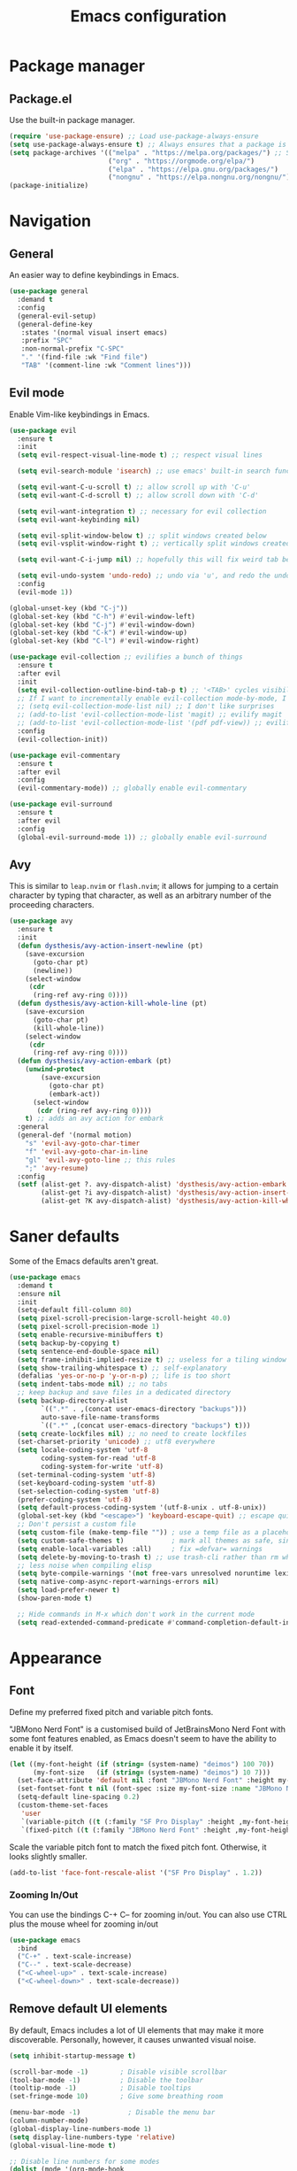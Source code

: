 #+TITLE: Emacs configuration
#+STARTUP: fold
#+PROPERTY: header-args:emacs-lisp :tangle init.el


* Package manager
** Package.el

Use the built-in package manager.

#+begin_src emacs-lisp
  (require 'use-package-ensure) ;; Load use-package-always-ensure
  (setq use-package-always-ensure t) ;; Always ensures that a package is installed
  (setq package-archives '(("melpa" . "https://melpa.org/packages/") ;; Sets default package repositories
                           ("org" . "https://orgmode.org/elpa/")
                           ("elpa" . "https://elpa.gnu.org/packages/")
                           ("nongnu" . "https://elpa.nongnu.org/nongnu/"))) ;; For Eat Terminal
  (package-initialize)
#+end_src

* Navigation
** General

An easier way to define keybindings in Emacs.

#+BEGIN_SRC emacs-lisp
  (use-package general
    :demand t
    :config
    (general-evil-setup)
    (general-define-key
     :states '(normal visual insert emacs)
     :prefix "SPC"
     :non-normal-prefix "C-SPC"
     "." '(find-file :wk "Find file")
     "TAB" '(comment-line :wk "Comment lines")))
#+END_SRC

** Evil mode

Enable Vim-like keybindings in Emacs.

#+BEGIN_SRC emacs-lisp
  (use-package evil 
    :ensure t
    :init
    (setq evil-respect-visual-line-mode t) ;; respect visual lines

    (setq evil-search-module 'isearch) ;; use emacs' built-in search functionality.

    (setq evil-want-C-u-scroll t) ;; allow scroll up with 'C-u'
    (setq evil-want-C-d-scroll t) ;; allow scroll down with 'C-d'

    (setq evil-want-integration t) ;; necessary for evil collection
    (setq evil-want-keybinding nil)

    (setq evil-split-window-below t) ;; split windows created below
    (setq evil-vsplit-window-right t) ;; vertically split windows created to the right

    (setq evil-want-C-i-jump nil) ;; hopefully this will fix weird tab behaviour

    (setq evil-undo-system 'undo-redo) ;; undo via 'u', and redo the undone change via 'C-r'; only available in emacs 28+.
    :config
    (evil-mode 1))

  (global-unset-key (kbd "C-j"))
  (global-set-key (kbd "C-h") #'evil-window-left)
  (global-set-key (kbd "C-j") #'evil-window-down)
  (global-set-key (kbd "C-k") #'evil-window-up)
  (global-set-key (kbd "C-l") #'evil-window-right)

  (use-package evil-collection ;; evilifies a bunch of things
    :ensure t
    :after evil
    :init
    (setq evil-collection-outline-bind-tab-p t) ;; '<TAB>' cycles visibility in 'outline-minor-mode'
    ;; If I want to incrementally enable evil-collection mode-by-mode, I can do something like the following:
    ;; (setq evil-collection-mode-list nil) ;; I don't like surprises
    ;; (add-to-list 'evil-collection-mode-list 'magit) ;; evilify magit
    ;; (add-to-list 'evil-collection-mode-list '(pdf pdf-view)) ;; evilify pdf-view
    :config
    (evil-collection-init))

  (use-package evil-commentary
    :ensure t
    :after evil
    :config
    (evil-commentary-mode)) ;; globally enable evil-commentary

  (use-package evil-surround
    :ensure t
    :after evil
    :config
    (global-evil-surround-mode 1)) ;; globally enable evil-surround
#+END_SRC

** Avy

This is similar to =leap.nvim= or =flash.nvim=; it allows for jumping to a certain character by typing that character, as well as an arbitrary number of the proceeding characters.

#+BEGIN_SRC emacs-lisp
    (use-package avy
      :ensure t
      :init
      (defun dysthesis/avy-action-insert-newline (pt)
        (save-excursion
          (goto-char pt)
          (newline))
        (select-window
         (cdr
          (ring-ref avy-ring 0))))
      (defun dysthesis/avy-action-kill-whole-line (pt)
        (save-excursion
          (goto-char pt)
          (kill-whole-line))
        (select-window
         (cdr
          (ring-ref avy-ring 0))))
      (defun dysthesis/avy-action-embark (pt)
        (unwind-protect
            (save-excursion
              (goto-char pt)
              (embark-act))
          (select-window
           (cdr (ring-ref avy-ring 0))))
        t) ;; adds an avy action for embark
      :general
      (general-def '(normal motion)
        "s" 'evil-avy-goto-char-timer
        "f" 'evil-avy-goto-char-in-line
        "gl" 'evil-avy-goto-line ;; this rules
        ";" 'avy-resume)
      :config
      (setf (alist-get ?. avy-dispatch-alist) 'dysthesis/avy-action-embark ;; embark integration
            (alist-get ?i avy-dispatch-alist) 'dysthesis/avy-action-insert-newline
            (alist-get ?K avy-dispatch-alist) 'dysthesis/avy-action-kill-whole-line)) ;; kill lines with avy
#+END_SRC

* Saner defaults

Some of the Emacs defaults aren't great.

#+begin_src emacs-lisp 
  (use-package emacs
    :demand t
    :ensure nil
    :init
    (setq-default fill-column 80)
    (setq pixel-scroll-precision-large-scroll-height 40.0)
    (setq pixel-scroll-precision-mode 1)
    (setq enable-recursive-minibuffers t)
    (setq backup-by-copying t)
    (setq sentence-end-double-space nil)
    (setq frame-inhibit-implied-resize t) ;; useless for a tiling window manager
    (setq show-trailing-whitespace t) ;; self-explanatory
    (defalias 'yes-or-no-p 'y-or-n-p) ;; life is too short 
    (setq indent-tabs-mode nil) ;; no tabs
    ;; keep backup and save files in a dedicated directory
    (setq backup-directory-alist
          `((".*" . ,(concat user-emacs-directory "backups")))
          auto-save-file-name-transforms
          `((".*" ,(concat user-emacs-directory "backups") t)))
    (setq create-lockfiles nil) ;; no need to create lockfiles
    (set-charset-priority 'unicode) ;; utf8 everywhere
    (setq locale-coding-system 'utf-8
          coding-system-for-read 'utf-8
          coding-system-for-write 'utf-8)
    (set-terminal-coding-system 'utf-8)
    (set-keyboard-coding-system 'utf-8)
    (set-selection-coding-system 'utf-8)
    (prefer-coding-system 'utf-8)
    (setq default-process-coding-system '(utf-8-unix . utf-8-unix))
    (global-set-key (kbd "<escape>") 'keyboard-escape-quit) ;; escape quits everything
    ;; Don't persist a custom file
    (setq custom-file (make-temp-file "")) ; use a temp file as a placeholder
    (setq custom-safe-themes t)            ; mark all themes as safe, since we can't persist now
    (setq enable-local-variables :all)     ; fix =defvar= warnings
    (setq delete-by-moving-to-trash t) ;; use trash-cli rather than rm when deleting files.
    ;; less noise when compiling elisp
    (setq byte-compile-warnings '(not free-vars unresolved noruntime lexical make-local))
    (setq native-comp-async-report-warnings-errors nil)
    (setq load-prefer-newer t)
    (show-paren-mode t)

    ;; Hide commands in M-x which don't work in the current mode
    (setq read-extended-command-predicate #'command-completion-default-include-p))
#+END_SRC

* Appearance
** Font

Define my preferred fixed pitch and variable pitch fonts.

"JBMono Nerd Font" is a customised build of JetBrainsMono Nerd Font with some font features enabled, as Emacs doesn't seem to have the ability to enable it by itself.

#+BEGIN_SRC emacs-lisp
  (let ((my-font-height (if (string= (system-name) "deimos") 100 70))
        (my-font-size   (if (string= (system-name) "deimos") 10 7)))
    (set-face-attribute 'default nil :font "JBMono Nerd Font" :height my-font-height)
    (set-fontset-font t nil (font-spec :size my-font-size :name "JBMono Nerd Font"))
    (setq-default line-spacing 0.2)
    (custom-theme-set-faces
     'user
     `(variable-pitch ((t (:family "SF Pro Display" :height ,my-font-height))))
     `(fixed-pitch ((t (:family "JBMono Nerd Font" :height ,my-font-height))))))
#+END_SRC

Scale the variable pitch font to match the fixed pitch font. Otherwise, it looks slightly smaller.

#+BEGIN_SRC emacs-lisp
  (add-to-list 'face-font-rescale-alist '("SF Pro Display" . 1.2))
#+END_SRC

*** Zooming In/Out

You can use the bindings C-+ C– for zooming in/out. You can also use CTRL plus the mouse wheel for zooming in/out

#+begin_src emacs-lisp
  (use-package emacs
    :bind
    ("C-+" . text-scale-increase)
    ("C--" . text-scale-decrease)
    ("<C-wheel-up>" . text-scale-increase)
    ("<C-wheel-down>" . text-scale-decrease))
#+end_src

** Remove default UI elements

By default, Emacs includes a lot of UI elements that may make it more discoverable. Personally, however, it causes unwanted visual noise.

#+BEGIN_SRC emacs-lisp
(setq inhibit-startup-message t)

(scroll-bar-mode -1)        ; Disable visible scrollbar
(tool-bar-mode -1)          ; Disable the toolbar
(tooltip-mode -1)           ; Disable tooltips
(set-fringe-mode 10)        ; Give some breathing room

(menu-bar-mode -1)            ; Disable the menu bar
(column-number-mode)
(global-display-line-numbers-mode 1)
(setq display-line-numbers-type 'relative)
(global-visual-line-mode t)

;; Disable line numbers for some modes
(dolist (mode '(org-mode-hook
                term-mode-hook
                eshell-mode-hook))
  (add-hook mode (lambda () (display-line-numbers-mode 0))))
#+END_SRC

** Theme

#+BEGIN_SRC emacs-lisp
  (use-package doom-themes
    :config (load-theme 'doom-meltbus t))
#+END_SRC

Use Solaire mode to distinguish between 'real' buffers and everything else.

#+BEGIN_SRC emacs-lisp
    (use-package solaire-mode
      :ensure t
      :config
      (solaire-global-mode +1))
#+END_SRC

** Modeline

A better looking modeline than the default, and it's lightweight enough for my taste.

#+BEGIN_SRC emacs-lisp
    (use-package doom-modeline
      :ensure t
      :init (doom-modeline-mode 1)
      :custom
      (doom-modeline-height 32)
      (doom-modeline-bar-width 4)
      (doom-modeline-persp-name t)
      (doom-modeline-persp-icon t))
#+end_src

** Which-key

Cheatsheet for keybinds.

#+BEGIN_SRC emacs-lisp
(use-package which-key
  :ensure t
  :init (which-key-mode)
  :diminish which-key-mode
  :config
  (setq which-key-idle-delay 0.3))
#+END_SRC

** Olivetti

Centre content when in Org-mode to comfortably fit everything within my field of vision, making it easier to read.

#+BEGIN_SRC emacs-lisp
    (use-package olivetti
      :ensure t
      :config
      (defun dysthesis/org-mode-setup ()
        (org-indent-mode)
        (olivetti-mode)
        (display-line-numbers-mode 0)
        (olivetti-set-width 90))
      (add-hook 'org-mode-hook 'dysthesis/org-mode-setup)) 
#+END_SRC

** Mixed pitch

Allow the use of both variable pitch and fixed pitch fonts wherever appropriate.

#+BEGIN_SRC emacs-lisp
    (use-package mixed-pitch
      :ensure t
      :hook
      ;; You might want to enable it only in org-mode or both text-mode and org-mode
      ((org-mode) . mixed-pitch-mode)
      ((markdown-mode) . mixed-pitch-mode)
      :config
      (setq mixed-pitch-face 'variable-pitch)
      (setq mixed-pitch-fixed-pitch-faces
            (append mixed-pitch-fixed-pitch-faces
                    '(org-table
                      org-code
                      org-property-value
                      org-block
                      org-block-begin-line
                      org-block-end-line
                      org-meta-line
                      org-document-info-keyword
                      org-tag
                      org-time-grid
                      org-todo
                      org-done
                      org-agenda-date
                      org-date
                      org-drawer
                      org-modern-tag
                      org-modern-done
                      org-modern-label
                      org-scheduled
                      org-scheduled-today
                      neo-file-link-face
                      org-scheduled-previously))))
#+END_SRC

** Ligatures

#+BEGIN_SRC emacs-lisp
(use-package ligature
  :ensure t
  :config
  ;; Enable the "www" ligature in every possible major mode
  (ligature-set-ligatures 't '("www"))
  ;; Enable traditional ligature support in eww-mode, if the
  ;; `variable-pitch' face supports it
  (ligature-set-ligatures 'eww-mode '("ff" "fi" "ffi"))
  ;; Enable all Cascadia Code ligatures in programming modes
  (ligature-set-ligatures 'prog-mode '("|||>" "<|||" "<==>" "<!--" "####" "~~>" "***" "||=" "||>"
                                       ":::" "::=" "=:=" "===" "==>" "=!=" "=>>" "=<<" "=/=" "!=="
                                       "!!." ">=>" ">>=" ">>>" ">>-" ">->" "->>" "-->" "---" "-<<"
                                       "<~~" "<~>" "<*>" "<||" "<|>" "<$>" "<==" "<=>" "<=<" "<->"
                                       "<--" "<-<" "<<=" "<<-" "<<<" "<+>" "</>" "###" "#_(" "..<"
                                       "..." "+++" "/==" "///" "_|_" "www" "&&" "^=" "~~" "~@" "~="
                                       "~>" "~-" "**" "*>" "*/" "||" "|}" "|]" "|=" "|>" "|-" "{|"
                                       "[|" "]#" "::" ":=" ":>" ":<" "$>" "==" "=>" "!=" "!!" ">:"
                                       ">=" ">>" ">-" "-~" "-|" "->" "--" "-<" "<~" "<*" "<|" "<:"
                                       "<$" "<=" "<>" "<-" "<<" "<+" "</" "#{" "#[" "#:" "#=" "#!"
                                       "##" "#(" "#?" "#_" "%%" ".=" ".-" ".." ".?" "+>" "++" "?:"
                                       "?=" "?." "??" ";;" "/*" "/=" "/>" "//" "__" "~~" "(*" "*)"
                                       "\\\\" "://"))
  ;; Enables ligature checks globally in all buffers.  You can also do it
  ;; per mode with `ligature-mode'.
  (global-ligature-mode t))
#+END_SRC

** Highlight TODO keywords

#+BEGIN_SRC emacs-lisp
    (use-package hl-todo
      :ensure t
      :hook (prog-mode . hl-todo-mode)
      :custom (hl-todo-keyword-faces '(("TODO" warning bold)
                                       ("FIXME" error bold)
                                       ("HACK" font-lock-constant-face)
                                       ("NOTE" success bold)
                                       ("REVIEW" font-lock-keyword-face bold)
                                       ("DEPRECATED" font-lock-doc-face bold))))
#+END_SRC

* Completion
** Vertico

#+BEGIN_SRC emacs-lisp
(use-package vertico
  :ensure t
  :init
  (vertico-mode))

(savehist-mode) ;; Enables save history mode
#+end_src

*** Posframe

#+begin_src emacs-lisp
  (use-package vertico-posframe
    :ensure t
    :after vertico
    :config (vertico-posframe-mode 1))
#+end_src

** Marginalia
#+begin_src emacs-lisp
(use-package marginalia
  :ensure t
  :after vertico
  :init
  (marginalia-mode))
#+end_src

** Icons
#+BEGIN_SRC emacs-lisp
(use-package nerd-icons-completion
  :ensure t
  :after marginalia
  :config
  (nerd-icons-completion-mode)
  :hook
  ('marginalia-mode-hook . 'nerd-icons-completion-marginalia-setup))
#+end_src

** Orderless

#+BEGIN_SRC emacs-lisp
  (use-package orderless
    :ensure t
    :custom
    (completion-styles '(orderless basic))
    (orderless-matching-styles
     '(orderless-literal
       orderless-prefixes
       orderless-initialism
       orderless-regexp
       orderless-flex                       ; Basically fuzzy finding
       ;; orderless-strict-leading-initialism
       ;; orderless-strict-initialism
       ;; orderless-strict-full-initialism
       ;; orderless-without-literal          ; Recommended for dispatches instead
       ))
    (completion-category-overrides '((file (styles basic partial-completion)))))
#+END_SRC

** Corfu

#+BEGIN_SRC emacs-lisp
  (use-package corfu
    ;; Optional customizations
    :ensure t
    :custom
    (corfu-cycle t)                ;; Enable cycling for `corfu-next/previous'
    (corfu-auto t)                 ;; Enable auto completion
    (corfu-auto-prefix 2)          ;; Minimum length of prefix for auto completion.
    (corfu-popupinfo-mode t)       ;; Enable popup information
    (corfu-popupinfo-delay 0.2)    ;; Lower popupinfo delay to 0.5 seconds from 2 seconds
    (corfu-separator ?\s)          ;; Orderless field separator, Use M-SPC to enter separator
    ;; (corfu-quit-at-boundary nil)   ;; Never quit at completion boundary
    ;; (corfu-quit-no-match nil)      ;; Never quit, even if there is no match
    ;; (corfu-preview-current nil)    ;; Disable current candidate preview
    ;; (corfu-preselect 'prompt)      ;; Preselect the prompt
    ;; (corfu-on-exact-match nil)     ;; Configure handling of exact matches
    ;; (corfu-scroll-margin 5)        ;; Use scroll margin
    (completion-ignore-case t)
    ;; Enable indentation+completion using the TAB key.
    ;; `completion-at-point' is often bound to M-TAB.
    (tab-always-indent 'complete)
    (corfu-preview-current nil) ;; Don't insert completion without confirmation
    ;; Recommended: Enable Corfu globally.  This is recommended since Dabbrev can
    ;; be used globally (M-/).  See also the customization variable
    ;; `global-corfu-modes' to exclude certain modes.
    :init
    (global-corfu-mode))

  (use-package nerd-icons-corfu
    :ensure t
    :after corfu
    :init (add-to-list 'corfu-margin-formatters #'nerd-icons-corfu-formatter))
#+END_SRC

** CAPE

#+BEGIN_SRC emacs-lisp
(use-package cape
  :ensure t
  :after corfu
  :init
  ;; Add to the global default value of `completion-at-point-functions' which is
  ;; used by `completion-at-point'.  The order of the functions matters, the
  ;; first function returning a result wins.  Note that the list of buffer-local
  ;; completion functions takes precedence over the global list.
  ;; The functions that are added later will be the first in the list

  ;;(add-to-list 'completion-at-point-functions #'cape-dabbrev) ;; Complete word from current buffers
  ;;(add-to-list 'completion-at-point-functions #'cape-dict) ;; Dictionary completion
  (add-to-list 'completion-at-point-functions #'cape-file) ;; Path completion
  (add-to-list 'completion-at-point-functions #'cape-elisp-block) ;; Complete elisp in Org or Markdown mode
  (add-to-list 'completion-at-point-functions #'cape-keyword) ;; Keyword/Snipet completion

  ;;(add-to-list 'completion-at-point-functions #'cape-abbrev) ;; Complete abbreviation
  ;;(add-to-list 'completion-at-point-functions #'cape-history) ;; Complete from Eshell, Comint or minibuffer history
  ;;(add-to-list 'completion-at-point-functions #'cape-line) ;; Complete entire line from current buffer
  ;;(add-to-list 'completion-at-point-functions #'cape-elisp-symbol) ;; Complete Elisp symbol
  ;;(add-to-list 'completion-at-point-functions #'cape-tex) ;; Complete Unicode char from TeX command, e.g. \hbar
  ;;(add-to-list 'completion-at-point-functions #'cape-sgml) ;; Complete Unicode char from SGML entity, e.g., &alpha
  ;;(add-to-list 'completion-at-point-functions #'cape-rfc1345) ;; Complete Unicode char using RFC 1345 mnemonics
  )
#+END_SRC

** Snippets

Choose tempel over YASnippets because it's simpler and integrates better with built-in Emacs functionalities.

To use this,

- enter a snippet name (/e.g./ =src=),
- press =TAB= to expand the snippet,
- press =TAB= afterwards to jump forward to the next field, and
- press =S-TAB= to jump backwards to the previous field.

#+BEGIN_SRC emacs-lisp
  ;; Configure Tempel
  (use-package tempel
    :ensure t
    ;; Require trigger prefix before template name when completing.
    ;; :custom
    ;; (tempel-trigger-prefix "<")

    :bind (("M-+" . tempel-complete) ;; Alternative tempel-expand
           ("M-*" . tempel-insert)
  	 (:map tempel-map
  	       ([backtab] . tempel-previous)
  	       ([tab] . tempel-next)))
    :init

    ;; Setup completion at point
    (defun tempel-setup-capf ()
      ;; Add the Tempel Capf to `completion-at-point-functions'.
      ;; `tempel-expand' only triggers on exact matches. Alternatively use
      ;; `tempel-complete' if you want to see all matches, but then you
      ;; should also configure `tempel-trigger-prefix', such that Tempel
      ;; does not trigger too often when you don't expect it. NOTE: We add
      ;; `tempel-expand' *before* the main programming mode Capf, such
      ;; that it will be tried first.
      (setq-local completion-at-point-functions
                  (cons #'tempel-expand
                        completion-at-point-functions)))

    (add-hook 'conf-mode-hook 'tempel-setup-capf)
    (add-hook 'prog-mode-hook 'tempel-setup-capf)
    (add-hook 'text-mode-hook 'tempel-setup-capf)

    ;; Optionally make the Tempel templates available to Abbrev,
    ;; either locally or globally. `expand-abbrev' is bound to C-x '.
    ;; (add-hook 'prog-mode-hook #'tempel-abbrev-mode)
    ;; (global-tempel-abbrev-mode)
    )

  ;; Optional: Add tempel-collection.
  ;; The package is young and doesn't have comprehensive coverage.
  (use-package tempel-collection
    :ensure t
    :after tempel)
#+END_SRC

** Consult

#+BEGIN_SRC emacs-lisp
  (use-package consult
    :ensure t
    ;; Enable automatic preview at point in the *Completions* buffer. This is
    ;; relevant when you use the default completion UI.
    :hook (completion-list-mode . consult-preview-at-point-mode)
    :init
    (general-define-key
     :states '(normal visual insert emacs)
     :prefix "SPC"
     :non-normal-prefix "C-SPC"
     "f f" '(consult-fd :wk "Fd")
     "f g" '(consult-ripgrep :wk "Ripgrep")
     "f l" '(consult-line :wk "Find line")
     "f i" '(consult-imenu "Imenu"))
    ;; Optionally configure the register formatting. This improves the register
    ;; preview for `consult-register', `consult-register-load',
    ;; `consult-register-store' and the Emacs built-ins.
    (setq register-preview-delay 0.5
          register-preview-function #'consult-register-format)

    ;; Optionally tweak the register preview window.
    ;; This adds thin lines, sorting and hides the mode line of the window.
    (advice-add #'register-preview :override #'consult-register-window)

    ;; Use Consult to select xref locations with preview
    (setq xref-show-xrefs-function #'consult-xref
          xref-show-definitions-function #'consult-xref)
    :config
    ;; Optionally configure preview. The default value
    ;; is 'any, such that any key triggers the preview.
    ;; (setq consult-preview-key 'any)
    ;; (setq consult-preview-key "M-.")
    ;; (setq consult-preview-key '("S-<down>" "S-<up>"))

    ;; For some commands and buffer sources it is useful to configure the
    ;; :preview-key on a per-command basis using the `consult-customize' macro.
    ;; (consult-customize
    ;; consult-theme :preview-key '(:debounce 0.2 any)
    ;; consult-ripgrep consult-git-grep consult-grep
    ;; consult-bookmark consult-recent-file consult-xref
    ;; consult--source-bookmark consult--source-file-register
    ;; consult--source-recent-file consult--source-project-recent-file
    ;; :preview-key "M-."
    ;; :preview-key '(:debounce 0.4 any))

    ;; By default `consult-project-function' uses `project-root' from project.el.
    ;; Optionally configure a different project root function.
       ;;;; 1. project.el (the default)
    ;; (setq consult-project-function #'consult--default-project--function)
       ;;;; 2. vc.el (vc-root-dir)
    ;; (setq consult-project-function (lambda (_) (vc-root-dir)))
       ;;;; 3. locate-dominating-file
    ;; (setq consult-project-function (lambda (_) (locate-dominating-file "." ".git")))
       ;;;; 4. projectile.el (projectile-project-root)
    (autoload 'projectile-project-root "projectile")
    (setq consult-project-function (lambda (_) (projectile-project-root)))
       ;;;; 5. No project support
    ;; (setq consult-project-function nil)
    )
#+END_SRC

** Autopair

Automatically insert the corresponding closing delimiter upon typing an opening delimiter.

#+BEGIN_SRC emacs-lisp
  (use-package smartparens
    :ensure smartparens  ;; install the package
    :hook (prog-mode text-mode markdown-mode) ;; add `smartparens-mode` to these hooks
    :general
    ("M-h" 'sp-backward-slurp-sexp)
    ("M-l" 'sp-forward-slurp-sexp)
    ("M-H" 'sp-backward-barf-sexp)
    ("M-L" 'sp-forward-barf-sexp)
    ("M-r" '(sp-rewrap-sexp :wk "Change wrapping parentheses"))
    ("C-M-t" 'sp-transpose-sexp)
    :config
    ;; load default config
    (require 'smartparens-config))
#+END_SRC

** ElDoc box

A childframe box for ElDoc documentations.

#+begin_src emacs-lisp
  (use-package eldoc-box
    :ensure t
    :after (eldoc eglot)
    :config (add-hook 'eglot-managed-mode-hook #'eldoc-box-hover-mode t))
#+end_src

* LSP client
** Optimisations

Yoinked from [[https://github.com/doomemacs/doomemacs/blob/1a8636056051ad52c8df33adc898699451c425a7/modules/tools/lsp/%2Beglot.el#LL11][Doom Emacs]].

#+begin_src emacs-lisp
  (defvar +lsp--default-read-process-output-max nil)
  (defvar +lsp--default-gcmh-high-cons-threshold nil)
  (defvar +lsp--optimization-init-p nil)

  (define-minor-mode +lsp-optimization-mode
    "Deploys universal GC and IPC optimizations for `lsp-mode' and `eglot'."
    :global t
    :init-value nil
    (if (not +lsp-optimization-mode)
        (setq-default read-process-output-max +lsp--default-read-process-output-max
                      gcmh-high-cons-threshold +lsp--default-gcmh-high-cons-threshold
                      +lsp--optimization-init-p nil)
      ;; Only apply these settings once!
      (unless +lsp--optimization-init-p
        (setq +lsp--default-read-process-output-max (default-value 'read-process-output-max)
              +lsp--default-gcmh-high-cons-threshold (default-value 'gcmh-high-cons-threshold))
        (setq-default read-process-output-max (* 1024 1024))
        ;; REVIEW LSP causes a lot of allocations, with or without the native JSON
        ;;        library, so we up the GC threshold to stave off GC-induced
        ;;        slowdowns/freezes. Doom uses `gcmh' to enforce its GC strategy,
        ;;        so we modify its variables rather than `gc-cons-threshold'
        ;;        directly.
        (setq-default gcmh-high-cons-threshold (* 2 +lsp--default-gcmh-high-cons-threshold))
        (gcmh-set-high-threshold)
        (setq +lsp--optimization-init-p t))))
#+end_src

** Eglot
:PROPERTIES:
:HEADER-ARGS:EMACS-LISP:  :noweb yes
:END:

A lighter-weight LSP client for Emacs, compared to =lsp-mode=.

#+BEGIN_SRC emacs-lisp :tangle init.el
  (use-package eglot
    :defer t
    :ensure nil
    :hook
    (prog-mode . (lambda ()
                   (unless (derived-mode-p 'emacs-lisp-mode 'lisp-mode 'makefile-mode 'snippet-mode)
                     (eglot-ensure))))
    (eglot-managed-mode . +lsp-optimization-mode)
    :custom
    (eglot-sync-connect 1)
    (eglot-autoshutdown t)
    ;; NOTE: We disable eglot-auto-display-help-buffer because :select t in
    ;;   its popup rule causes eglot to steal focus too often.
    (eglot-auto-display-help-buffer nil)
    :general
    <<eglot-keybinds>>
    :config
    <<eglot-server-programs>>
    <<eglot-format-on-save>>)
#+END_SRC

*** Keybinds

#+name: eglot-keybinds
#+begin_src emacs-lisp :tangle no
  (start/leader-keys
   "c" '(:ignore t :which-key "Code")
   "c <escape>" '(keyboard-escape-quit :which-key t)
   "c r" '(eglot-rename :which-key "Rename")
   "c a" '(eglot-code-actions :which-key "Actions"))
#+end_src

*** Server programs

#+NAME: eglot-server-programs
#+BEGIN_SRC emacs-lisp :tangle no
    (with-eval-after-load 'eglot
      (dolist (mode '((nix-mode . ("nixd"))
                      ((rust-ts-mode rust-mode) . ("rust-analyzer"
                                                   :initializationOptions (:check (:command "clippy"))))))
        (add-to-list 'eglot-server-programs mode)))
#+END_SRC

*** Format on save

#+NAME: eglot-format-on-save
#+BEGIN_SRC emacs-lisp :tangle no
  (add-hook 'prog-mode-hook
            (lambda ()
              (add-hook 'before-save-hook 'eglot-format nil t)))
#+END_SRC

*** COMMENT Eglot-booster
Improve the performance of Eglot. This requires the installation of [[https://github.com/blahgeek/emacs-lsp-booster][emacs-lsp-booster]] as a binary on your system.

#+BEGIN_SRC emacs-lisp
  (use-package eglot-booster
    :ensure t
    :after eglot
    :config
    (eglot-booster-mode))
#+END_SRC

*** Consult integration

#+begin_src emacs-lisp
    (use-package consult-eglot
      :ensure t
      :after (eglot consult)
      :general
      (start/leader-keys
    	     "c s" '(consult-eglot-symbols :wk "Code Symbols")))
#+end_src

* Syntax checking

Check syntax on-the-fly when writing.

#+BEGIN_SRC emacs-lisp
  (use-package flymake
    :ensure nil
    :after (consult eglot)
    :general
    (start/leader-keys
     :keymaps 'flymake-mode-map
     "el" '(consult-flymake :wk "List errors")) ;; depends on consult
    :hook
    (prog-mode . flymake-mode)
    (flymake-mode . (lambda () (or (ignore-errors flymake-show-project-diagnostics)
                                   (flymake-show-buffer-diagnostics))))
    :custom
    (flymake-no-changes-timeout nil)
    :general
    (general-nmap "en" 'flymake-goto-next-error)
    (general-nmap "ep" 'flymake-goto-prev-error))
#+END_SRC

* Formatting
** Automatic indenting

#+BEGIN_SRC emacs-lisp
(use-package aggressive-indent
  :ensure t
  :config
  (global-aggressive-indent-mode 1)
  (add-to-list 'aggressive-indent-excluded-modes 'html-mode))
#+END_SRC

* Tree-sitter
:PROPERTIES:
:HEADER-ARGS:EMACS-LISP:  :noweb yes
:END:

#+BEGIN_SRC emacs-lisp :tangle init.el
  (use-package tree-sitter
    :ensure t
    :hook
    (prog-mode . global-tree-sitter-mode))
  (use-package tree-sitter-langs
    :ensure t)
#+end_src

** Navigation

#+NAME: tree-sitter-evil
#+BEGIN_SRC emacs-lisp :tangle no
    ;; bind `function.outer`(entire function block) to `f` for use in things like `vaf`, `yaf`
    (define-key evil-outer-text-objects-map "f" (evil-textobj-tree-sitter-get-textobj(  "function.outer" )))
    ;; bind `function.inner`(function block without name and args) to `f` for use in things like `vif`, `yif`
    (define-key evil-inner-text-objects-map "f" (evil-textobj-tree-sitter-get-textobj(  "function.inner" )))
    (define-key evil-inner-text-objects-map "i" (evil-textobj-tree-sitter-get-textobj(  "parameter.inner" )))
    (define-key evil-outer-text-objects-map "i" (evil-textobj-tree-sitter-get-textobj(  "parameter.outer" )))
    ;; You can also bind multiple items and we will match the first one we can find
    (define-key evil-outer-text-objects-map "a" (evil-textobj-tree-sitter-get-textobj ("conditional.outer" "loop.outer")))

#+END_SRC

** Evil mode integration


#+begin_src emacs-lisp
    (use-package evil-textobj-tree-sitter
      :ensure t
      :after (evil tree-sitter)
      :config
      <<tree-sitter-evil>>)
#+END_SRC

* Projects

#+BEGIN_SRC emacs-lisp
  (use-package projectile
    :ensure t
    :diminish projectile-mode
    :config
    (general-define-key
     :states '(normal visual insert emacs)
     :prefix "SPC"
     :non-normal-prefix "C-SPC"
     "p" '(projectile-command-map :wk "+ Projectile"))
    (projectile-mode)
    :init
    (when (file-directory-p "~/Documents/Projects")
      (setq projectile-project-search-path '("~/Documents/Projects" "~/Documents/University/")))
    (setq projectile-switch-project-action #'projectile-dired))
#+END_SRC

* Git
** Magit

A nice interface to interact with Git with.

#+BEGIN_SRC emacs-lisp
  (use-package transient
    :ensure t)
  (use-package magit
    :ensure t
    :after (transient)
    :config
    (general-define-key
     :states '(normal visual insert emacs)
     :prefix "SPC"
     :non-normal-prefix "C-SPC"
     "g g" '(magit :wk "Magit")))
#+END_SRC

** Git gutter

Display a diff of the current file against =HEAD= in the gringe.

#+begin_src emacs-lisp
  (use-package diff-hl
    :ensure t
    :demand t
    :custom
    (vc-git-diff-switches '("--histogram"))
    (diff-hl-flydiff-delay 0.5)
    (diff-hl-update-async t)
    (diff-hl-show-staged-changes nil)
    (diff-hl-draw-borders nil)
    :hook (vc-dir-mode . turn-on-diff-hl-mode)
    :hook (diff-hl-mode . diff-hl-flydiff-mode)
    :config
    (if (fboundp 'fringe-mode) (fringe-mode '8))
    (setq-default fringes-outside-margins t)
    (global-diff-hl-mode)
  ;; from https://github.com/jidibinlin/.emacs.d/blob/d5332b2a7877126e83dc3dc0c94e1c66dd5446c0/lisp/init-vc.el#L56C2-L91C69
    (defun dysthesis/pretty-diff-hl-fringe (&rest _)
      (let* ((scale (if (and (boundp 'text-scale-mode-amount)
    						   (numberp text-scale-mode-amount))
    				      (expt text-scale-mode-step text-scale-mode-amount)
    				    1))
    		   (spacing (or (and (display-graphic-p) (default-value 'line-spacing)) 0))
    		   (h (+ (ceiling (* (frame-char-height) scale))
    					(if (floatp spacing)
    				     (truncate (* (frame-char-height) spacing))
    				   spacing)))
    		   (w (min (frame-parameter nil (intern (format "%s-fringe" diff-hl-side)))
    					  16))
    		   (_ (if (zerop w) (setq w 16))))

        (define-fringe-bitmap 'diff-hl-bmp-middle
    		(make-vector
    		 h (string-to-number (let ((half-w (1- (/ w 2))))
    						       (concat (make-string half-w ?1)
    									      (make-string (- w half-w) ?0)))
    							    2))
    		nil nil 'center)))
    
    (advice-add #'diff-hl-define-bitmaps
    			     :after #'dysthesis/pretty-diff-hl-fringe)
    
    (defun dysthesis/diff-hl-type-at-pos-fn (type _pos)
      'diff-hl-bmp-middle)
    
    (setq diff-hl-fringe-bmp-function #'dysthesis/diff-hl-type-at-pos-fn)
    (defun dysthesis/diff-hl-fringe-pretty(_)
      (set-face-attribute 'diff-hl-insert nil :background 'unspecified :inherit nil)
      (set-face-attribute 'diff-hl-delete nil :background 'unspecified :inherit nil)
      (set-face-attribute 'diff-hl-change nil :background 'unspecified :inherit nil))
    (add-to-list 'after-make-frame-functions
    			      #'dysthesis/diff-hl-fringe-pretty)
    (add-to-list 'enable-theme-functions #'dysthesis/diff-hl-fringe-pretty)
    (add-hook 'magit-post-refresh-hook 'diff-hl-magit-post-refresh))
#+end_src

* Languages
** Rust

=rustic= causes Rust buffers to crash for some reason, so we use =rust-mode= for now. I have yet to encounter a need for the extra features offered by =rustic=.

#+BEGIN_SRC emacs-lisp
  (use-package rust-mode
    :ensure t
    :mode "\\.rs\\'"
    :custom
    (rust-format-on-save t)
    (treesit-language-available-p 'rust)
    ;; (rust-mode-treesitter-derive t)
    :hook
    (rust-mode . eglot-ensure)
    (rust-mode . eldoc-mode)
    (rust-mode . (lambda () (setq indent-tabs-mode nil)))
    ;; prettify symbols
    (rust-mode . (lambda () (prettify-symbols-mode))))
    (use-package cargo
      :ensure t)
#+END_SRC

** Nix

#+BEGIN_SRC emacs-lisp
  (use-package nix-mode
    :ensure t
    :mode "\\.nix\\'"
    :hook (nix-mode . eglot-ensure))
#+END_SRC

** Haskell

#+begin_src emacs-lisp
  (use-package haskell-mode :ensure t)
#+end_src

** Zig

#+begin_src emacs-lisp
  (use-package zig-mode
    :ensure t
    :after eglot
    :custom (zig-format-on-save 1)
    :hook
    (zig-mode . eglot-ensure)
    :config
    (add-to-list 'eglot-server-programs '(zig-mode . ("/usr/bin/zls"
   												   :initializationOptions (:zig_exe_path (executable-find "zig")))))
    (if (>= emacs-major-version 28)
        (add-hook 'compilation-filter-hook 'ansi-color-compilation-filter)
      (progn
        (defun colorize-compilation-buffer ()
       	(let ((inhibit-read-only t))
     		 (ansi-color-apply-on-region compilation-filter-start (point))))
        (add-hook 'compilation-filter-hook 'colorize-compilation-buffer))))
#+end_src

* Bibliography
** Citar

#+BEGIN_SRC emacs-lisp
  (use-package citar
    :ensure t
    :demand t
    :custom
    (citar-bibliography '("~/Documents/Org/Library.bib"))
    :hook
    ((org-mode LaTeX-mode) . citar-capf-setup)
    :general
    ("C-c o" 'citar-open)
    ("C-c b" 'org-cite-insert))

  (defun my-citar-org-open-notes (key entry)
    (let* ((bib (string-join (list my/bibtex-directory key ".bib")))
           (org (string-join (list my/bibtex-directory key ".org")))
           (new (not (file-exists-p org))))
      (funcall citar-file-open-function org)
      (when (and new (eq (buffer-size) 0))
        (insert (format template
                        (assoc-default "title" entry)
                        user-full-name
                        user-mail-address
                        bib
                        (with-temp-buffer
                          (insert-file-contents bib)
                          (buffer-string))))
        (search-backward "|")
        (delete-char 1))))

  (setq-default citar-open-note-function 'my-citar-org-open-notes)
#+END_SRC

* EPUB reading
:PROPERTIES:
:HEADER-ARGS:EMACS-LISP: :noweb yes
:END:

#+BEGIN_SRC emacs-lisp :tangle init.el
  (use-package nov
    :ensure t
    :mode ("\\.epub\\'" . nov-mode)
    :config
    <<nov-disable-rendering-title>>
    <<nov-setup>>)
#+END_SRC

** Disable rendering title

#+name:nov-disable-rendering-title
#+begin_src emacs-lisp :tangle no
  (advice-add 'nov-render :override #'ignore)
#+end_src

** Setup function

#+name:nov-setup
#+begin_src emacs-lisp :tangle no
  (defun +nov-mode-setup ()
    "Tweak nov-mode to our liking."
    (face-remap-add-relative 'variable-pitch
                             :family "Georgia Pro"
                             :height 1.4)
    (face-remap-add-relative 'default :height 1.3)
    (setq-local line-spacing 0.2
                next-screen-context-lines 4
                shr-use-colors nil)
    (require 'visual-fill-column nil t)
    (setq-local visual-fill-column-center-text t
                visual-fill-column-width 81
                nov-text-width 80)
    (visual-fill-column-mode 1)
    (hl-line-mode -1)
    ;; Re-render with new display settings
    (nov-render-document)
    ;; Look up words with the dictionary.
    (add-to-list '+lookup-definition-functions #'+lookup/dictionary-definition)
    ;; Customise the mode-line to make it more minimal and relevant.
    (setq-local
     mode-line-format
     `((:eval
        (doom-modeline-segment--workspace-name))
       (:eval
        (doom-modeline-segment--window-number))
       (:eval
        (doom-modeline-segment--nov-info))
       ,(propertize
         " %P "
         'face 'doom-modeline-buffer-minor-mode)
       ,(propertize
         " "
         'face (if (doom-modeline--active) 'mode-line 'mode-line-inactive)
         'display `((space
                     :align-to
                     (- (+ right right-fringe right-margin)
                        ,(* (let ((width (doom-modeline--font-width)))
                              (or (and (= width 1) 1)
                                  (/ width (frame-char-width) 1.0)))
                            (string-width
                             (format-mode-line (cons "" '(:eval (doom-modeline-segment--major-mode))))))))))
       (:eval (doom-modeline-segment--major-mode)))))
  (add-hook 'nov-mode-hook #'+nov-mode-setup)
#+end_src

* Org-mode

#+BEGIN_SRC emacs-lisp :noweb yes :tangle init.el
  (use-package org
    :ensure nil
    :after citar
    :general
    ("C-c c" 'org-capture)
    ("S-RET" 'org-open-at-point)
    :custom
    (org-directory "~/Documents/Org/")
    (org-archive-location (concat org-directory "archive.org::* From =%s="))
    (org-preview-latex-default-process 'dvisvgm)
    (org-highlight-latex-and-related '(latex script entities))
    (org-cite-global-bibliography citar-bibliography)
    (org-cite-insert-processor 'citar)
    (org-cite-follow-processor 'citar)
    (org-cite-activate-processor 'citar)
    :config
    <<org-latex-config>>)
#+END_SRC

** Agenda

#+BEGIN_SRC emacs-lisp
  (defun dysthesis/agenda ()
    (interactive)
    (org-agenda nil "o"))

  (use-package org-agenda
    :ensure nil
    :after org evil
    :general ("C-c a" 'dysthesis/agenda)
    :custom
    (org-todo-keywords
     '((sequence "TODO(t)" "NEXT(n)" "WAIT(w)" "PROG(p)" "|" "DONE(d)" "|" "CANCEL(c)")))
    (org-agenda-sorting-strategy
     '((urgency-up deadline-up priority-down effort-up)))
    (org-agenda-start-day "0d")
    (org-agenda-skip-scheduled-if-done t)
    (org-agenda-skip-deadline-if-done t)
    (org-agenda-include-deadlines t)
    (org-agenda-block-separator nil)
    (org-agenda-files (directory-files-recursively (concat org-directory "GTD/") "\\.org$"))
    (setq org-refile-targets '(("~/Org/GTD/gtd.org" :maxlevel . 2)
                               ("~/Org/GTD/someday.org" :maxlevel . 2)
                               ("~/Org/GTD/tickler.org" :maxlevel . 2)
                               ("~/Org/GTD/routine.org" :maxlevel . 2)
                               ("~/Org/GTD/reading.org" :maxlevel . 2))))
#+END_SRC

*** GTD functions
Stolen from [[https://github.com/jethrokuan/dots/blob/master/.doom.d/config.el][Jethro Kuan's Emacs configuration]], and slightly modified. This section of the configuration is responsible for managing inbox items in an Org-agenda view. When you press =r= in an agenda view, it will start finding any inbox items and iterate through it, prompting you for tags, categories, timestamp, and refile targets. If the tag =someday= is *not* present, it will ask for a scheduled or deadline time too.

How this version differs from Jethro's original version:
- For some reason, the original =mark-inbox-todos= does not work, because =org-agenda-bulk-mark-regexp= does not behave as expected. Therefore, we iterate through each TODO item in the agenda and get their categories instead.

**** Bulk select inbox tasks
First, create a function which searches for all tasks with the category =inbox=. This includes any tasks from any files called =inbox.org=, since apparently, the file name is the default category. This function will loop through all entries in the current agenda view, and apply a regex to validate the task's category, marking any called 'inbox'.

#+begin_src emacs-lisp
(defun dysthesis/mark-inbox-todos ()
  "Mark entries in the agenda whose category is inbox for future bulk action."
  (let ((entries-marked 0)
        (regexp "inbox")  ; Set the search term to inbox
        category-at-point)
    (save-excursion
      (goto-char (point-min))
      (goto-char (next-single-property-change (point) 'org-hd-marker))
      (while (re-search-forward regexp nil t)
        (setq category-at-point (get-text-property (match-beginning 0) 'org-category))
        (if (or (get-char-property (point) 'invisible)
                (not category-at-point))  ; Skip if category is nil
            (beginning-of-line 2)
          (when (string-match-p regexp category-at-point)
            (setq entries-marked (1+ entries-marked))
            (call-interactively 'org-agenda-bulk-mark))))
      (unless entries-marked
        (message "No entry matching 'inbox'.")))))
#+end_src

**** Process a single entry
This function interactively sets the tags, priority, and category for a single task, and proceeds to refile it.

#+begin_src emacs-lisp
(defun dysthesis/org-agenda-process-inbox-item ()
  "Process a single item in the org-agenda."
  (org-with-wide-buffer
   (org-agenda-set-tags)
   (org-agenda-priority)

   ;; Get the marker for the current headline
   (let* ((hdmarker (org-get-at-bol 'org-hd-marker))
          (category (completing-read "Category: " '("University" "Home" "Tinkering" "Read"))))
     ;; Switch to the buffer of the actual Org file
     (with-current-buffer (marker-buffer hdmarker)
       (goto-char (marker-position hdmarker))
       ;; Set the category property
       (org-set-property "CATEGORY" category))

   (call-interactively 'dysthesis/my-org-agenda-set-effort)
   (org-agenda-refile nil nil t))))
#+end_src

***** Helper function to set the effort
#+begin_src emacs-lisp
(defvar dysthesis/org-current-effort "1:00"
  "Current effort for agenda items.")
(defun dysthesis/my-org-agenda-set-effort (effort)
  "Set the effort property for the current headline."
  (interactive
   (list (read-string (format "EFFORT [%s]: " dysthesis/org-current-effort) nil nil dysthesis/org-current-effort)))
  (setq dysthesis/org-current-effort effort)
  (org-agenda-check-no-diary)
  (let* ((hdmarker (or (org-get-at-bol 'org-hd-marker)
                       (org-agenda-error)))
         (buffer (marker-buffer hdmarker))
         (pos (marker-position hdmarker))
         (inhibit-read-only t)
         newhead)
    (org-with-remote-undo buffer
      (with-current-buffer buffer
        (widen)
        (goto-char pos)
        (org-fold-show-context 'agenda)
        (funcall-interactively 'org-set-effort nil dysthesis/org-current-effort)
        (end-of-line 1)
        (setq newhead (org-get-heading)))
      (org-agenda-change-all-lines newhead hdmarker))))
#+end_src

**** Process multiple entries
This function applies the =dysthesis/org-agenda-process-inbox-item= function on every item that is bulk-marked, and the unmarks them.

#+begin_src emacs-lisp
(defun dysthesis/bulk-process-entries ()
  ;; (let ())
  (if (not (null org-agenda-bulk-marked-entries))
      (let ((entries (reverse org-agenda-bulk-marked-entries))
            (processed 0)
            (skipped 0))
        (dolist (e entries)
          (let ((pos (text-property-any (point-min) (point-max) 'org-hd-marker e)))
            (if (not pos)
                (progn (message "Skipping removed entry at %s" e)
                       (cl-incf skipped))
              (goto-char pos)
              (let (org-loop-over-headlines-in-active-region) (funcall 'dysthesis/org-agenda-process-inbox-item))
              ;; `post-command-hook' is not run yet.  We make sure any
              ;; pending log note is processed.
              (when (or (memq 'org-add-log-note (default-value 'post-command-hook))
                        (memq 'org-add-log-note post-command-hook))
                (org-add-log-note))
              (cl-incf processed))))
        (org-agenda-redo)
        (unless org-agenda-persistent-marks (org-agenda-bulk-unmark-all))
        (message "Acted on %d entries%s%s"
                 processed
                 (if (= skipped 0)
                     ""
                   (format ", skipped %d (disappeared before their turn)"
                           skipped))
                 (if (not org-agenda-persistent-marks) "" " (kept marked)")))))
#+end_src

**** Process the entire inbox
Combine the previously defined functions to process the entire inbox.

#+begin_src emacs-lisp
(defun dysthesis/org-process-inbox ()
  "Called in org-agenda-mode, processes all inbox items."
  (interactive)
  (dysthesis/mark-inbox-todos)
  (dysthesis/bulk-process-entries))
#+end_src

**** Miscellaneous helper functions
#+begin_src emacs-lisp
(setq org-log-done 'time
      org-log-into-drawer t
      org-log-state-notes-insert-after-drawers nil)
(defun log-todo-next-creation-date (&rest ignore)
  "Log NEXT creation time in the property drawer under the key 'ACTIVATED'"
  (when (and (string= (org-get-todo-state) "NEXT")
             (not (org-entry-get nil "ACTIVATED")))
    (org-entry-put nil "ACTIVATED" (format-time-string "[%Y-%m-%d]"))))
(add-hook 'org-after-todo-state-change-hook #'log-todo-next-creation-date)
#+end_src

*** Org-super-agenda

Better agenda views.

#+BEGIN_SRC emacs-lisp
  (use-package org-super-agenda
    :ensure t
    :after org-agenda
    :custom
    (org-super-agenda-keep-order t) ;; do not re-sort entries when grouping
    (org-agenda-custom-commands
     '(("o" "Overview"
        ((agenda "" ((org-agenda-span 'day)
                     (org-super-agenda-groups
                      '((:name "Today"
                               :time-grid t
                               :deadline today
                               :scheduled today
                               :order 0)
                        (:habit t
                                :order 1)
                        (:name "Overdue"
                               :deadline past
                               :scheduled past
                               :order 2)
                        (:name "Upcoming"
                               :and (:deadline future
                                               :priority>= "B")
                               :and (:scheduled future
                                                :priority>= "B")
                               :order 3)
                        (:discard (:anything t))))))
         (alltodo "" ((org-agenda-overriding-header "")
                      (org-super-agenda-groups
                       '((:name "Ongoing"
                                :todo "PROG"
                                :order 0)
                         (:name "Up next"
                                :todo "NEXT"
                                :order 1)
                         (:name "Waiting"
                                :todo "WAIT"
                                :order 2)
                         (:name "Important"
                                :priority "A"
                                :order 3)
                         (:name "Inbox"
                                :file-path "inbox"
                                :order 4)
                         (:name "University"
                                :category "University"
                                :tag ("university"
                                      "uni"
                                      "assignment"
                                      "exam")
                                :order 5)
                         (:name "Tinkering"
                                :category "Tinkering"
                                :tag ("nix"
                                      "nixos"
                                      "voidlinux"
                                      "neovim"
                                      "gentoo"
                                      "emacs"
                                      "tinker")
                                :order 6)
                         (:name "Reading list"
                                :category "Read"
                                :tag "read"
                                :order 6)))))))))
    :config (let ((inhibit-message t))
              (org-super-agenda-mode)))
#+END_SRC

** Capture templates

#+BEGIN_SRC emacs-lisp
    (use-package doct
      :ensure t
      :commands (doct)
      :init
      (setq org-capture-templates
            (doct '((" Todo"
                     :keys "t"
                     :prepend t
                     :file "GTD/inbox.org"
                     :headline "Tasks"
                     :type entry
                     :template ("* TODO %? %{extra}")
                     :children ((" General"
                                 :keys "t"
                                 :extra "")
                                ("󰈸 With deadline"
                                 :keys "d"
                                 :extra "\nDEADLINE: %^{Deadline:}t")
                                ("󰥔 With schedule"
                                 :keys "s"
                                 :extra "\nSCHEDULED: %^{Start time:}t")))
                    ("Bookmark"
                     :keys "b"
                     :prepend t
                     :file "bookmarks.org"
                     :type entry
                     :template "* TODO [[%:link][%:description]] :bookmark:\n\n"
                     :immediate-finish t)))))
#+END_SRC

** DWIM at point

Taken from [[https://github.com/doomemacs/doomemacs/blob/311ad23fd410f976f66c40f98e26aa7ee2dda8c3/modules/lang/org/autoload/org.el#L151][Doom Emacs]].

#+begin_src emacs-lisp
  (defun +org/dwim-at-point (&optional arg)
    "Do-what-I-mean at point.

  If on a:
  - checkbox list item or todo heading: toggle it.
  - citation: follow it
  - headline: cycle ARCHIVE subtrees, toggle latex fragments and inline images in
    subtree; update statistics cookies/checkboxes and ToCs.
  - clock: update its time.
  - footnote reference: jump to the footnote's definition
  - footnote definition: jump to the first reference of this footnote
  - timestamp: open an agenda view for the time-stamp date/range at point.
  - table-row or a TBLFM: recalculate the table's formulas
  - table-cell: clear it and go into insert mode. If this is a formula cell,
    recaluclate it instead.
  - babel-call: execute the source block
  - statistics-cookie: update it.
  - src block: execute it
  - latex fragment: toggle it.
  - link: follow it
  - otherwise, refresh all inline images in current tree."
    (interactive "P")
    (if (button-at (point))
        (call-interactively #'push-button)
      (let* ((context (org-element-context))
             (type (org-element-type context)))
        ;; skip over unimportant contexts
        (while (and context (memq type '(verbatim code bold italic underline strike-through subscript superscript)))
          (setq context (org-element-property :parent context)
                type (org-element-type context)))
        (pcase type
          ((or `citation `citation-reference)
           (org-cite-follow context arg))

          (`headline
           (cond ((memq (bound-and-true-p org-goto-map)
                        (current-active-maps))
                  (org-goto-ret))
                 ((and (fboundp 'toc-org-insert-toc)
                       (member "TOC" (org-get-tags)))
                  (toc-org-insert-toc)
                  (message "Updating table of contents"))
                 ((string= "ARCHIVE" (car-safe (org-get-tags)))
                  (org-force-cycle-archived))
                 ((or (org-element-property :todo-type context)
                      (org-element-property :scheduled context))
                  (org-todo
                   (if (eq (org-element-property :todo-type context) 'done)
                       (or (car (+org-get-todo-keywords-for (org-element-property :todo-keyword context)))
                           'todo)
                     'done))))
           ;; Update any metadata or inline previews in this subtree
           (org-update-checkbox-count)
           (org-update-parent-todo-statistics)
           (when (and (fboundp 'toc-org-insert-toc)
                      (member "TOC" (org-get-tags)))
             (toc-org-insert-toc)
             (message "Updating table of contents"))
           (let* ((beg (if (org-before-first-heading-p)
                           (line-beginning-position)
                         (save-excursion (org-back-to-heading) (point))))
                  (end (if (org-before-first-heading-p)
                           (line-end-position)
                         (save-excursion (org-end-of-subtree) (point))))
                  (overlays (ignore-errors (overlays-in beg end)))
                  (latex-overlays
                   (cl-find-if (lambda (o) (eq (overlay-get o 'org-overlay-type) 'org-latex-overlay))
                               overlays))
                  (image-overlays
                   (cl-find-if (lambda (o) (overlay-get o 'org-image-overlay))
                               overlays)))
             (+org--toggle-inline-images-in-subtree beg end)
             (if (or image-overlays latex-overlays)
                 (org-clear-latex-preview beg end)
               (org--latex-preview-region beg end))))

          (`clock (org-clock-update-time-maybe))

          (`footnote-reference
           (org-footnote-goto-definition (org-element-property :label context)))

          (`footnote-definition
           (org-footnote-goto-previous-reference (org-element-property :label context)))

          ((or `planning `timestamp)
           (org-follow-timestamp-link))

          ((or `table `table-row)
           (if (org-at-TBLFM-p)
               (org-table-calc-current-TBLFM)
             (ignore-errors
               (save-excursion
                 (goto-char (org-element-property :contents-begin context))
                 (org-call-with-arg 'org-table-recalculate (or arg t))))))

          (`table-cell
           (org-table-blank-field)
           (org-table-recalculate arg)
           (when (and (string-empty-p (string-trim (org-table-get-field)))
                      (bound-and-true-p evil-local-mode))
             (evil-change-state 'insert)))

          (`babel-call
           (org-babel-lob-execute-maybe))

          (`statistics-cookie
           (save-excursion (org-update-statistics-cookies arg)))

          ((or `src-block `inline-src-block)
           (org-babel-execute-src-block arg))

          ((or `latex-fragment `latex-environment)
           (org-latex-preview arg))

          (`link
           (let* ((lineage (org-element-lineage context '(link) t))
                  (path (org-element-property :path lineage)))
             (if (or (equal (org-element-property :type lineage) "img")
                     (and path (image-type-from-file-name path)))
                 (+org--toggle-inline-images-in-subtree
                  (org-element-property :begin lineage)
                  (org-element-property :end lineage))
               (org-open-at-point arg))))

          ((guard (org-element-property :checkbox (org-element-lineage context '(item) t)))
           (org-toggle-checkbox))

          (`paragraph
           (+org--toggle-inline-images-in-subtree))

          (_
           (if (or (org-in-regexp org-ts-regexp-both nil t)
                   (org-in-regexp org-tsr-regexp-both nil  t)
                   (org-in-regexp org-link-any-re nil t))
               (call-interactively #'org-open-at-point)
             (+org--toggle-inline-images-in-subtree
              (org-element-property :begin context)
              (org-element-property :end context))))))))
#+end_src

** Evil mode intergration

#+BEGIN_SRC emacs-lisp
  (use-package evil-org
    :ensure t
    :after org
    :hook (org-mode . (lambda () evil-org-mode))
    :config
    (with-eval-after-load 'evil-org
      (define-key org-mode-map (kbd "<normal-state> RET") '+org/dwim-at-point))
    (require 'evil-org-agenda)
    (evil-org-agenda-set-keys))
#+END_SRC

** Appearance
*** Hide emphasis markers

Show emphasis markers only when hovered over.

#+BEGIN_SRC emacs-lisp
(setq org-hide-emphasis-markers t)
(use-package org-appear
  :ensure t
  :config ; add late to hook
  (add-hook 'org-mode-hook 'org-appear-mode))
#+end_src

*** Org-modern
:PROPERTIES:
:header-args:emacs-lisp: :noweb yes
:END:

#+BEGIN_SRC emacs-lisp :tangle init.el
    (use-package org-modern
      :ensure t
      :config
      (menu-bar-mode -1)
      (tool-bar-mode -1)
      (scroll-bar-mode -1)
      (org-indent-mode)
      (dolist (face '(window-divider
		      window-divider-first-pixel
		      window-divider-last-pixel))
	(face-spec-reset-face face)
	(set-face-foreground face (face-attribute 'default :background)))
      (set-face-background 'fringe (face-attribute 'default :background))
      (setq org-hide-emphasis-markers t)
      <<org-modern-list-bullets>>
      <<org-modern-keyword-icons>>
      <<org-modern-block-icons>>
      (setq org-modern-block-fringe 6)
      <<org-modern-agenda>>
      <<org-ellipsis>>
      (global-org-modern-mode)
      (setq org-pretty-entities t))
#+END_SRC

**** Folded header ellipses
#+name:org-ellipsis
#+BEGIN_SRC emacs-lisp :tangle no
(setq org-ellipsis " ↪")
#+END_SRC

**** List bullet icons

#+NAME: org-modern-list-bullets
#+BEGIN_SRC emacs-lisp :tangle no
(setq  org-modern-list
	 '((45 . "•")
           (43 . "◈")
           (42 . "➤")))
#+END_SRC

**** Iconise block names

#+NAME: org-modern-block-icons
#+BEGIN_SRC emacs-lisp :tangle no
(setq org-modern-block-name
	'((t . t)
          ("src" "»" "«")
          ("example" "»–" "–«")
          ("quote" "" "")
          ("export" "⏩" "⏪")))
#+END_SRC

**** Iconise keywords

#+name:org-modern-keyword-icons
#+BEGIN_SRC emacs-lisp :tangle no
(setq org-modern-keyword
	'((t . t)
          ("title" . "𝙏 ")
          ("filetags" . "󰓹 ")
          ("auto_tangle" . "󱋿 ")
          ("subtitle" . "𝙩 ")
          ("author" . "𝘼 ")
          ("date" . "𝘿 ")
          ("property" . "☸ ")
          ("options" . "⌥ ")
          ("startup" . "⏻ ")
          ("macro" . "𝓜 ")
          ("bibliography" . " ")
          ("cite_export" . "⮭ ")
          ("include" . "⇤ ")
          ("setupfile" . "⇚ ")
          ("html_head" . "🅷 ")
          ("html" . "🅗 ")
          ("latex_class" . "🄻 ")
          ("latex_header" . "🅻 ")
          ("latex_header_extra" . "🅻⁺ ")
          ("latex" . "🅛 ")
          ("beamer_theme" . "🄱 ")
          ("beamer_font_theme" . "🄱𝐀 ")
          ("beamer_header" . "🅱 ")
          ("beamer" . "🅑 ")
          ("attr_latex" . "🄛 ")
          ("attr_html" . "🄗 ")
          ("attr_org" . "⒪ ")
          ("name" . "⁍ ")
          ("header" . "› ")
          ("caption" . "☰ ")
          ("results" . "🠶")))
#+END_SRC

**** Org-agenda customisations

#+NAME: org-modern-agenda
#+BEGIN_SRC emacs-lisp :tangle no
(setq org-agenda-tags-column 0
	org-agenda-time-grid
	'((daily today require-timed)
          (800 1000 1200 1400 1600 1800 2000)
          " ┄┄┄┄┄ " "┄┄┄┄┄┄┄┄┄┄┄┄┄┄┄")
	org-agenda-current-time-string
	"⭠ now ─────────────────────────────────────────────────")
  (setq org-modern-todo-faces
	'(("WAIT"
           :inverse-video t
           :inherit +org-todo-onhold)
          ("NEXT"
           :inverse-video t
           :foreground "#89b4fa")
          ("PROG"
           :inverse-video t
           :foreground "#a6e3a1")
          ("TODO"
           :inverse-video t
           :foreground "#fab387")))
#+END_SRC

*** Calendar highlighting

Highlight each day in the calendar according to the number of tasks due that day.

#+BEGIN_SRC emacs-lisp
  (defface busy-1  '((t :foreground "black" :background "#eceff1")) "")
  (defface busy-2  '((t :foreground "black" :background "#cfd8dc")) "")
  (defface busy-3  '((t :foreground "black" :background "#b0bec5")) "")
  (defface busy-4  '((t :foreground "black" :background "#90a4ae")) "")
  (defface busy-5  '((t :foreground "white" :background "#78909c")) "")
  (defface busy-6  '((t :foreground "white" :background "#607d8b")) "")
  (defface busy-7  '((t :foreground "white" :background "#546e7a")) "")
  (defface busy-8  '((t :foreground "white" :background "#455a64")) "")
  (defface busy-9  '((t :foreground "white" :background "#37474f")) "")
  (defface busy-10 '((t :foreground "white" :background "#263238")) "")
  (defadvice calendar-generate-month
      (after highlight-weekend-days (month year indent) activate)
    "Highlight weekend days"
    (dotimes (i 31)
      (let* ((org-files org-agenda-files)
             (date (list month (1+ i) year))
             (count 0))
        (dolist (file org-files)
          (setq count (+ count (length (org-agenda-get-day-entries file date)))))
        (cond ((= count 0) ())
              ((= count 1) (calendar-mark-visible-date date 'busy-1))
              ((= count 2) (calendar-mark-visible-date date 'busy-2))
              ((= count 3) (calendar-mark-visible-date date 'busy-3))
              ((= count 4) (calendar-mark-visible-date date 'busy-4))
              ((= count 5) (calendar-mark-visible-date date 'busy-5))
              ((= count 6) (calendar-mark-visible-date date 'busy-6))
              ((= count 7) (calendar-mark-visible-date date 'busy-7))
              ((= count 8) (calendar-mark-visible-date date 'busy-8))
              ((= count 9) (calendar-mark-visible-date date 'busy-9))
              (t  (calendar-mark-visible-date date 'busy-10)))
        )))
#+END_SRC

** Org-roam
:PROPERTIES:
:HEADER-ARGS:EMACS-LISP:  :noweb yes
:END:

#+BEGIN_SRC emacs-lisp :tangle init.el
  (use-package org-roam
    :ensure t
    :custom
    (org-roam-directory (file-truename "~/Documents/Org/Roam/"))
    (org-roam-complete-everywhere t)
    (org-roam-buffer-window-parameters '((no-delete-other-windows . t)))
    (org-roam-link-use-custom-faces 'everywhere)
    <<org-roam-capture-templates>>
    <<org-roam-dailies-config>>
    :general
    ("C-c n" '(:ignore t
                       :wk "Org-roam"))
    ("C-c n l" '(org-roam-buffer-toggle
                 :wk "Toggle org-roam buffer"))
    ("C-c n f" '(org-roam-node-find
                 :wk "Find org-roam node"))
    ("C-c n d" '(:keymap org-roam-dailies-map
                         :package org-roam
                         :wk "Org-roam dailies"))
    ("C-c n i" '(org-roam-node-insert
                 :wk "Insert org-roam node"))
    ("C-c n c" '(org-roam-capture
                 :wk "Capture into org-roam node"))
    ("C-c n t" '(org-roam-tag-add :wk "Add tag to current org-roam node"))
    ("C-c n a" '(org-roam-alias-add :wk "Add alias to current org-roam node"))
    ;; Dailies
    :config
    ;; If you're using a vertical completion framework, you might want a more informative completion interface
    (setq org-roam-node-display-template (concat "${title:*} " (propertize "${tags:10}" 'face 'org-tag)))
    (org-roam-db-autosync-mode)
    ;; If using org-roam-protocol
    (require 'org-roam-protocol))
#+END_SRC

*** Capture templates

#+name:org-roam-capture-templates
#+BEGIN_SRC emacs-lisp :tangle no
  (org-roam-capture-templates
   '(("d" " Default" plain
      "%?"
      :if-new (file+head "${slug}.org"
                         "#+title: ${title}\n#+filetags: :new:\n#+STARTUP: latexpreview")
      :immediate-finish t
      :unnarrowed t)
     ("i" "󰆼 Index note" plain
      "%?"
      :if-new (file+head "${slug}.org"
                         "#+title: ${title}\n#+filetags: :new:index:")
      :immediate-finish t
      :unarrowed t)
     ("e" "󰖟 Elfeed" plain
      "%?"
      :target (file+head "Elfeed/${slug}.org"
                         "#+title: ${title}\n#+filetags: :new:article:rss:\n#+STARTUP: latexpreview"
                         ;;"#+filetags: :article:rss:\n"
                         )
      :unnarrowed t)
     ("l" "󰙨 Literature note" plain
      "%?"
      :target
      (file+head
       "%(expand-file-name (or citar-org-roam-subdir \"\") org-roam-directory)/Literature/${citar-citekey}.org"
       "#+title: ${note-title}.\n#+filetags: :new:\n#+created: %U\n#+last_modified: %U\n#+STARTUP: latexpreview\n#+url: ${citar-howpublished}\n\n* Annotations\n:PROPERTIES:\n:Custom_ID: ${citar-citekey}\n:NOTER_DOCUMENT: ${citar-file}\n:NOTER_PAGE: \n:END:\n\n")
      :unnarrowed t)
     ("d" " Idea" plain "%?"
      :if-new
      (file+head "${slug}.org" "#+title: ${title}\n#+filetags: :idea:new:\n#+STARTUP: latexpreview\n")
      :immediate-finish t
      :unnarrowed t)))
#+END_SRC

*** Org-roam-dailies

#+NAME: org-roam-dailies-config
#+BEGIN_SRC emacs-lisp :tangle no
  (org-roam-dailies-capture-templates
   '(("d" "default" entry "* %<%H:%M> %?"
      :if-new (file+head "%<%Y-%m-%d>.org" "#+title: %<%Y-%m-%d>\n"))))
  (org-roam-dailies-directory "Daily/")
#+END_SRC

*** Citar integration

#+BEGIN_SRC emacs-lisp :tangle init.el
  (use-package citar-org-roam
    :ensure t
    :after (citar org-roam)
    :custom
    (citar-org-roam-capture-template-key "l")
    (citar-org-roam-note-title-template "${author} - ${title}")
    <<citar-org-roam-template-fields>>
    :config (citar-org-roam-mode 1))
#+END_SRC

**** Template fields

#+name:citar-org-roam-template-fields
#+BEGIN_SRC emacs-lisp :tangle no
    (citar-org-roam-template-fields
     '((:citar-title . ("title"))
       (:citar-author . ("author" "editor"))
       (:citar-date . ("date" "year" "issued"))
       (:citar-pages . ("pages"))
       (:citar-type . ("=type="))
       (:citar-file . ("file"))
       (:citar-howpublished . ("howpublished"))))
#+END_SRC

*** Timestamps

Add a creation date and maintain a last edited date for each Org-roam node.

#+BEGIN_SRC emacs-lisp :tangle init.el
    (use-package org-roam-timestamps
      :ensure t
      :after org-roam
      :config (org-roam-timestamps-mode))
#+END_SRC

*** UI

#+BEGIN_SRC emacs-lisp
    (use-package org-roam-ui
      :ensure t
      :after org-roam
      ;;         normally we'd recommend hooking orui after org-roam, but since org-roam does not have
      ;;         a hookable mode anymore, you're advised to pick something yourself
      ;;         if you don't care about startup time, use
      ;;  :hook (after-init . org-roam-ui-mode)
      :custom
      (org-roam-ui-sync-theme t)
      (org-roam-ui-follow t)
      (org-roam-ui-update-on-save t)
      (org-roam-ui-open-on-start t)
      (org-roam-ui-custom-theme
       '((bg-alt . "#0f0f0f")
         (bg . "#000000")
         (fg . "#ffffff")
         (fg-alt . "#cdd6f4")
         (red . "#f38ba8")
         (orange . "#fab387")
         (yellow ."#f9e2af")
         (green . "#a6e3a1")
         (cyan . "#94e2d5")
         (blue . "#89b4fa")
         (violet . "#8be9fd")
         (magenta . "#f5c2e7"))))
#+END_SRC

** Org-ref

#+BEGIN_SRC emacs-lisp
  (use-package org-ref
    :ensure t
    :config
    (setq
     org-ref-get-pdf-filename-function
     (lambda (key) (car (bibtex-completion-find-pdf key)))
     org-ref-default-bibliography '("~/Documents/Org/Library.bib") 
     ;;org-ref-bibliography-notes "~/Org/Roam/Literature/bibnotes.org"
     org-ref-pdf-directory "~/Documents/Org/Library/files"
     org-ref-note-title-format "* %y - %t\n :PROPERTIES:\n  :Custom_ID: %k\n  :NOTER_DOCUMENT: %F\n :ROAM_KEY: cite:%k\n  :AUTHOR: %9a\n  :JOURNAL: %j\n  :YEAR: %y\n  :VOLUME: %v\n  :PAGES: %p\n  :DOI: %D\n  :URL: %U\n :END:\n\n"
     org-ref-notes-directory "~/Documents/Org/Roam/Literature/"
     org-ref-notes-function 'orb-edit-notes)

    (setq
     bibtex-completion-notes-path org-ref-notes-directory
     bibtex-completion-bibliography org-ref-default-bibliography
     bibtex-completion-library-path "~/Documents/Org/Library/files/"
     bibtex-completion-pdf-field "file"
     bibtex-completion-notes-template-multiple-files
     (concat
      "#+TITLE: ${title}\n"
      "#+ROAM_KEY: cite:${=key=}\n"
      "* TODO Notes\n"
      ":PROPERTIES:\n"
      ":CUSTOM_ID: ${=key=}\n"
      ":NOTER_DOCUMENT: %(orb-process-file-field \"${=key=}\")\n"
      ":AUTHOR: ${author-abbrev}\n"
      ":JOURNAL: ${journaltitle}\n"
      ":DATE: ${date}\n"
      ":YEAR: ${year}\n"
      ":DOI: ${doi}\n"
      ":URL: ${url}\n"
      ":END:\n\n")))
#+END_SRC

** Org-noter

#+BEGIN_SRC emacs-lisp
  (use-package org-noter
    :ensure t
    :after (:any org pdf-view)
    :config
    (setq
     ;; Please stop opening frames
     org-noter-always-create-frame nil
     ;; I want to see the whole file
     org-noter-hide-other nil
     ;; Everything is relative to the main notes file
     org-noter-notes-search-path (list org-directory)))
#+END_SRC

** Org-babel

Org-babel is a literate programming module for Org-mode

*** Auto-tangle

Automatically tangle all code blocks on Org-mode files marked with =#+auto_tangle: t=

#+BEGIN_SRC emacs-lisp
  (use-package org-auto-tangle
    :ensure t
    :defer t
    :hook (org-mode . org-auto-tangle-mode))
#+END_SRC

** LaTeX
*** Configurations

Make the rendered preview's background transparent and foreground white

#+name:org-latex-config
#+BEGIN_SRC emacs-lisp :noweb yes
    (plist-put org-format-latex-options :foreground "White")
    (plist-put org-format-latex-options :background nil)
    (plist-put org-format-latex-options :scale 0.65)
#+END_SRC

*** Automatically preview fragments

Toggles the source code when a LaTeX fragment is under the cursor; otherwise, render the preview.

#+BEGIN_SRC emacs-lisp
    (use-package org-fragtog
      :ensure t
      :after org
      :config
      (add-hook 'org-mode-hook 'org-fragtog-mode))
#+END_SRC

*** TikZ plot preview

Render previews forTikZ plots inside LaTeX fragments in Org files.

#+BEGIN_SRC emacs-lisp
  (add-to-list 'org-latex-packages-alist
               '("" "tikz" t))

  (eval-after-load "preview"
    '(add-to-list 'preview-default-preamble "\\PreviewEnvironment{tikzpicture}" t))
#+END_SRC

* Terminal emulation

Use vterm because it is simple and fast, and does all I need.

#+begin_src emacs-lisp
  (use-package vterm
    :ensure t)
#+end_src

* Miscellaneous
** Default shell

#+begin_src emacs-lisp
  (setq-default shell-file-name (executable-find "bash"))
#+end_src

** Direnv

#+begin_src emacs-lisp
  (use-package envrc
    :ensure t
    :hook (after-init-hook . envrc-global-mode))
#+end_src

** Async

#+BEGIN_SRC emacs-lisp
(use-package async
  :ensure t
  :config
  (autoload 'dired-async-mode "dired-async.el" nil t)
  (dired-async-mode 1))

(use-package ob-async
  :ensure t)
#+END_SRC

** Undo history

#+BEGIN_SRC emacs-lisp
  (use-package undo-fu
    :ensure t
    :config
    (global-unset-key (kbd "C-z"))
    (global-set-key (kbd "C-z")   'undo-fu-only-undo)
    (global-set-key (kbd "C-S-z") 'undo-fu-only-redo))

  (use-package undo-fu-session
    :ensure t
    :config
    (undo-fu-session-global-mode))
#+END_SRC

*** Integrate with Evil Mode

#+BEGIN_SRC emacs-lisp
    (use-package evil
      :init
      (setq evil-undo-system 'undo-fu))
#+END_SRC

** Garbage Collector Magic Hack

This package optimises the garbage collector strategy for better performance.

#+begin_src emacs-lisp
  (use-package gcmh
    :ensure t
    :config (gcmh-mode 1))
#+end_src

